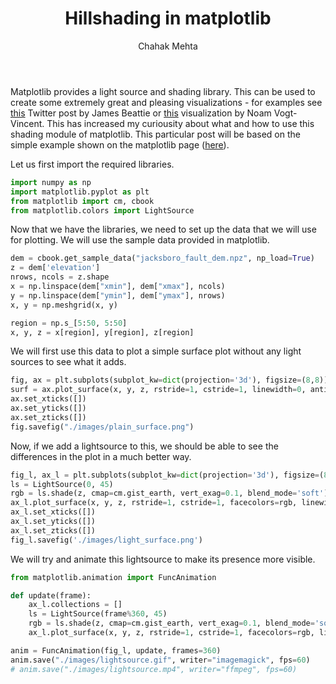:PROPERTIES:
:ID:       94559093-5f0e-433e-b831-97cf3877f898
:ROAM_REFS: https://matplotlib.org/stable/gallery/mplot3d/custom_shaded_3d_surface.html#sphx-glr-gallery-mplot3d-custom-shaded-3d-surface-py
:END:
#+TITLE: Hillshading in matplotlib
#+AUTHOR: Chahak Mehta
#+PROPERTY: header-args :session hillshading :exports both :eval no-export
#+filetags: matplotlib python


Matplotlib provides a light source and shading library. This can be used to create some extremely great and pleasing visualizations - for examples see [[https://twitter.com/astro_turb/status/1392315741177671682?s=09][this]] Twitter post by James Beattie or [[https://twitter.com/noam_vv/status/1392960446391623683][this]] visualization by Noam Vogt-Vincent. This has increased my curiousity about what and how to use this shading module of matplotlib. This particular post will be based on the simple example shown on the matplotlib page ([[https://matplotlib.org/stable/gallery/mplot3d/custom_shaded_3d_surface.html#sphx-glr-gallery-mplot3d-custom-shaded-3d-surface-py][here]]).

Let us first import the required libraries.

#+begin_src jupyter-python :results raw drawer
import numpy as np
import matplotlib.pyplot as plt
from matplotlib import cm, cbook
from matplotlib.colors import LightSource
#+end_src

#+RESULTS:

Now that we have the libraries, we need to set up the data that we will use for plotting. We will use the sample data provided in matplotlib.

#+begin_src jupyter-python :results raw drawer
dem = cbook.get_sample_data("jacksboro_fault_dem.npz", np_load=True)
z = dem['elevation']
nrows, ncols = z.shape
x = np.linspace(dem["xmin"], dem["xmax"], ncols)
y = np.linspace(dem["ymin"], dem["ymax"], nrows)
x, y = np.meshgrid(x, y)

region = np.s_[5:50, 5:50]
x, y, z = x[region], y[region], z[region]
#+end_src

#+RESULTS:

We will first use this data to plot a simple surface plot without any light sources to see what it adds.

#+begin_src jupyter-python :results file :file ./images/plain_surface.png
fig, ax = plt.subplots(subplot_kw=dict(projection='3d'), figsize=(8,8))
surf = ax.plot_surface(x, y, z, rstride=1, cstride=1, linewidth=0, antialiased=False, shade=False, cmap=plt.get_cmap('gist_earth'))
ax.set_xticks([])
ax.set_yticks([])
ax.set_zticks([])
fig.savefig("./images/plain_surface.png")
#+end_src

#+RESULTS:
:RESULTS:
: []
[[file:./images/plain_surface.png]]
:END:


Now, if we add a lightsource to this, we should be able to see the differences in the plot in a much better way.

#+begin_src jupyter-python :results file :file ./images/light_surface.png
fig_l, ax_l = plt.subplots(subplot_kw=dict(projection='3d'), figsize=(8,8))
ls = LightSource(0, 45)
rgb = ls.shade(z, cmap=cm.gist_earth, vert_exag=0.1, blend_mode='soft')
ax_l.plot_surface(x, y, z, rstride=1, cstride=1, facecolors=rgb, linewidth=0, antialiased=False, shade=False)
ax_l.set_xticks([])
ax_l.set_yticks([])
ax_l.set_zticks([])
fig_l.savefig('./images/light_surface.png')
#+end_src

#+RESULTS:
:RESULTS:
: []
[[file:./images/light_surface.png]]
:END:

We will try and animate this lightsource to make its presence more visible.

#+begin_src jupyter-python :results file :file ./images/lightsource.gif
from matplotlib.animation import FuncAnimation

def update(frame):
    ax_l.collections = []
    ls = LightSource(frame%360, 45)
    rgb = ls.shade(z, cmap=cm.gist_earth, vert_exag=0.1, blend_mode='soft')
    ax_l.plot_surface(x, y, z, rstride=1, cstride=1, facecolors=rgb, linewidth=0, antialiased=False, shade=False)

anim = FuncAnimation(fig_l, update, frames=360)
anim.save("./images/lightsource.gif", writer="imagemagick", fps=60)
# anim.save("./images/lightsource.mp4", writer="ffmpeg", fps=60)
#+end_src

#+RESULTS:

[[./images/lightsource.gif]]
